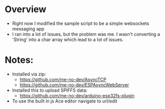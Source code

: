 
* Overview
  - Right now I modified the sample script to be a simple websockets messaging app
  - I ran into a lot of issues, but the problem was me. I wasn't converting a 'String' into a char array which lead to a lot of issues.

* Notes:
  - Installed via zip:
    - https://github.com/me-no-dev/AsyncTCP
    - https://github.com/me-no-dev/ESPAsyncWebServer
  - Installed this to upload SPIFFS data:
    - https://github.com/me-no-dev/arduino-esp32fs-plugin
  - To use the built in js Ace editor navigate to url/edit
